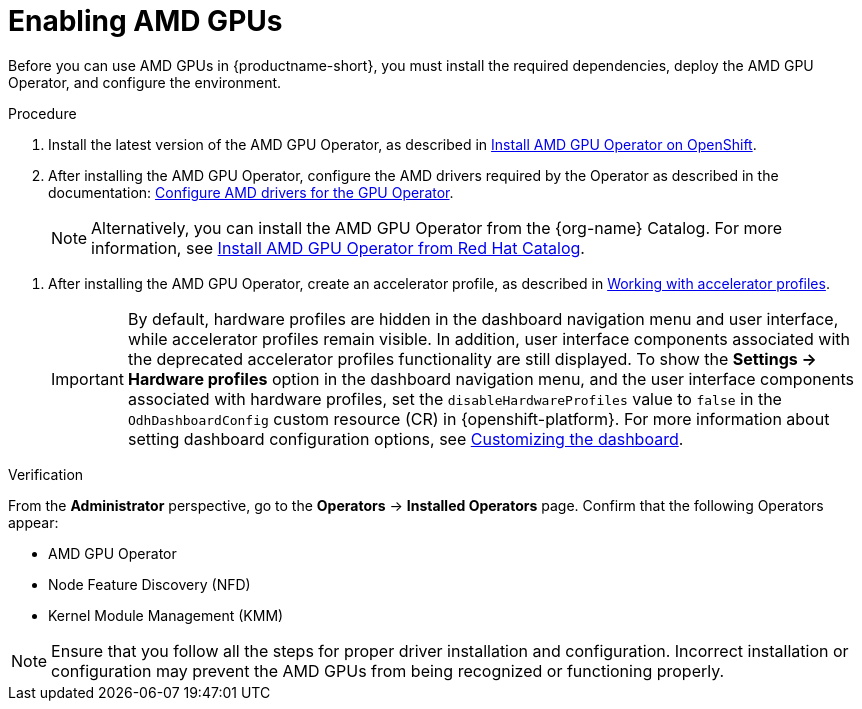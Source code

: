 :_module-type: PROCEDURE

[id='enabling-amd-gpus_{context}']
= Enabling AMD GPUs

[role='_abstract']
Before you can use AMD GPUs in {productname-short}, you must install the required dependencies, deploy the AMD GPU Operator, and configure the environment.

.Prerequisites
ifdef::upstream,self-managed[]
* You have logged in to {openshift-platform}.
* You have the `cluster-admin` role in {openshift-platform}.
* You have installed your AMD GPU and confirmed that it is detected in your environment.
* Your {openshift-platform} environment supports EC2 DL1 instances if you are running on Amazon Web Services (AWS).
endif::[]
ifdef::cloud-service[]
* You have logged in to OpenShift.
* You have the `cluster-admin` role in OpenShift.
* You have installed your AMD GPU and confirmed that it is detected in your environment.
* Your {openshift-platform} environment supports EC2 DL1 instances if you are running on Amazon Web Services (AWS).
endif::[]

.Procedure
. Install the latest version of the AMD GPU Operator, as described in link:https://instinct.docs.amd.com/projects/gpu-operator/en/latest/installation/openshift-olm.html[Install AMD GPU Operator on OpenShift].
. After installing the AMD GPU Operator, configure the AMD drivers required by the Operator as described in the documentation: link:https://instinct.docs.amd.com/projects/gpu-operator/en/latest/drivers/installation.html[Configure AMD drivers for the GPU Operator].
+
[NOTE]
====
Alternatively, you can install the AMD GPU Operator from the {org-name} Catalog. For more information, see link:https://catalog.redhat.com/software/container-stacks/detail/6722781e65e61b6d4caccef8?rh-tabs-2b5yslu8z=rh-tab-v8le4ijlp[Install AMD GPU Operator from Red Hat Catalog].
====

//downstream - all
ifndef::upstream[]
. After installing the AMD GPU Operator, create an accelerator profile, as described in link:{rhoaidocshome}{default-format-url}/working_with_accelerators/#working-with-accelerator-profiles_accelerators[Working with accelerator profiles].
endif::[]
//upstream only
ifdef::upstream[]
. After installing the AMD GPU Operator, create an accelerator profile, as described in link:{odhdocshome}/working-with-accelerators/#working-with-accelerator-profiles_accelerators[Working with accelerator profiles].
endif::[]
+
[IMPORTANT]
====
By default, hardware profiles are hidden in the dashboard navigation menu and user interface, while accelerator profiles remain visible. In addition, user interface components associated with the deprecated accelerator profiles functionality are still displayed. To show the *Settings -> Hardware profiles* option in the dashboard navigation menu, and the user interface components associated with hardware profiles, set the `disableHardwareProfiles` value to `false` in the `OdhDashboardConfig` custom resource (CR) in {openshift-platform}. 
ifdef::upstream[]
For more information about setting dashboard configuration options, see link:{odhdocshome}/managing-resources/#customizing-the-dashboard[Customizing the dashboard].
endif::[]
ifndef::upstream[]
For more information about setting dashboard configuration options, see link:{rhoaidocshome}{default-format-url}/managing_resources/customizing-the-dashboard[Customizing the dashboard].
endif::[]
====

.Verification
From the *Administrator* perspective, go to the *Operators* -> *Installed Operators* page. Confirm that the following Operators appear:

* AMD GPU Operator
* Node Feature Discovery (NFD)
* Kernel Module Management (KMM)

[NOTE]
====
Ensure that you follow all the steps for proper driver installation and configuration. Incorrect installation or configuration may prevent the AMD GPUs from being recognized or functioning properly.
====
